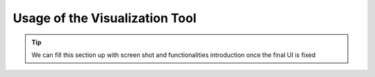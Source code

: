 ================================
Usage of the Visualization Tool
================================

.. tip::

   We can fill this section up with screen shot and functionalities introduction once the final UI is fixed
